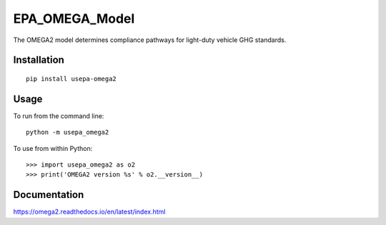 EPA_OMEGA_Model
===============

The OMEGA2 model determines compliance pathways for light-duty vehicle GHG standards.

Installation
------------

::

    pip install usepa-omega2

Usage
-----

To run from the command line::

    python -m usepa_omega2

To use from within Python::

    >>> import usepa_omega2 as o2
    >>> print('OMEGA2 version %s' % o2.__version__)



Documentation
-------------

https://omega2.readthedocs.io/en/latest/index.html
